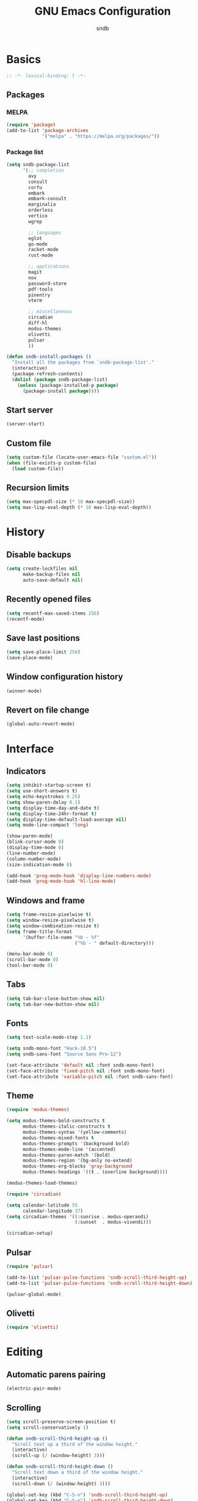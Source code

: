 #+title: GNU Emacs Configuration
#+author: sndb
#+email: sndb@sndb.xyz

* Basics

#+begin_src emacs-lisp
  ;; -*- lexical-binding: t -*-
#+end_src

** Packages

*** MELPA

#+begin_src emacs-lisp
  (require 'package)
  (add-to-list 'package-archives
               '("melpa" . "https://melpa.org/packages/"))
#+end_src

*** Package list

#+begin_src emacs-lisp
  (setq sndb-package-list
        '(;; completion
          avy
          consult
          corfu
          embark
          embark-consult
          marginalia
          orderless
          vertico
          wgrep

          ;; languages
          eglot
          go-mode
          racket-mode
          rust-mode

          ;; applications
          magit
          nov
          password-store
          pdf-tools
          pinentry
          vterm

          ;; miscellaneous
          circadian
          diff-hl
          modus-themes
          olivetti
          pulsar
          ))

  (defun sndb-install-packages ()
    "Install all the packages from `sndb-package-list'."
    (interactive)
    (package-refresh-contents)
    (dolist (package sndb-package-list)
      (unless (package-installed-p package)
        (package-install package))))
#+end_src

** Start server

#+begin_src emacs-lisp
  (server-start)
#+end_src

** Custom file

#+begin_src emacs-lisp
  (setq custom-file (locate-user-emacs-file "custom.el"))
  (when (file-exists-p custom-file)
    (load custom-file))
#+end_src

** Recursion limits

#+begin_src emacs-lisp
  (setq max-specpdl-size (* 10 max-specpdl-size))
  (setq max-lisp-eval-depth (* 10 max-lisp-eval-depth))
#+end_src

* History

** Disable backups

#+begin_src emacs-lisp
  (setq create-lockfiles nil
        make-backup-files nil
        auto-save-default nil)
#+end_src

** Recently opened files

#+begin_src emacs-lisp
  (setq recentf-max-saved-items 256)
  (recentf-mode)
#+end_src

** Save last positions

#+begin_src emacs-lisp
  (setq save-place-limit 256)
  (save-place-mode)
#+end_src

** Window configuration history

#+begin_src emacs-lisp
  (winner-mode)
#+end_src

** Revert on file change

#+begin_src emacs-lisp
  (global-auto-revert-mode)
#+end_src

* Interface

** Indicators

#+begin_src emacs-lisp
  (setq inhibit-startup-screen t)
  (setq use-short-answers t)
  (setq echo-keystrokes 0.25)
  (setq show-paren-delay 0.1)
  (setq display-time-day-and-date t)
  (setq display-time-24hr-format t)
  (setq display-time-default-load-average nil)
  (setq mode-line-compact 'long)

  (show-paren-mode)
  (blink-cursor-mode 0)
  (display-time-mode 0)
  (line-number-mode)
  (column-number-mode)
  (size-indication-mode 0)

  (add-hook 'prog-mode-hook 'display-line-numbers-mode)
  (add-hook 'prog-mode-hook 'hl-line-mode)
#+end_src

** Windows and frame

#+begin_src emacs-lisp
  (setq frame-resize-pixelwise t)
  (setq window-resize-pixelwise t)
  (setq window-combination-resize t)
  (setq frame-title-format
        '(buffer-file-name "%b - %f"
                           ("%b - " default-directory)))

  (menu-bar-mode 0)
  (scroll-bar-mode 0)
  (tool-bar-mode 0)
#+end_src

** Tabs

#+begin_src emacs-lisp
  (setq tab-bar-close-button-show nil)
  (setq tab-bar-new-button-show nil)
#+end_src

** Fonts

#+begin_src emacs-lisp
  (setq text-scale-mode-step 1.1)

  (setq sndb-mono-font "Hack-10.5")
  (setq sndb-sans-font "Source Sans Pro-12")

  (set-face-attribute 'default nil :font sndb-mono-font)
  (set-face-attribute 'fixed-pitch nil :font sndb-mono-font)
  (set-face-attribute 'variable-pitch nil :font sndb-sans-font)
#+end_src

** Theme

#+begin_src emacs-lisp
  (require 'modus-themes)

  (setq modus-themes-bold-constructs t
        modus-themes-italic-constructs t
        modus-themes-syntax '(yellow-comments)
        modus-themes-mixed-fonts t
        modus-themes-prompts '(background bold)
        modus-themes-mode-line '(accented)
        modus-themes-paren-match '(bold)
        modus-themes-region '(bg-only no-extend)
        modus-themes-org-blocks 'gray-background
        modus-themes-headings '((t . (overline background))))

  (modus-themes-load-themes)

  (require 'circadian)

  (setq calendar-latitude 55
        calendar-longitude 37)
  (setq circadian-themes '((:sunrise . modus-operandi)
                           (:sunset  . modus-vivendi)))

  (circadian-setup)
#+end_src

** Pulsar

#+begin_src emacs-lisp :tangle no
  (require 'pulsar)

  (add-to-list 'pulsar-pulse-functions 'sndb-scroll-third-height-up)
  (add-to-list 'pulsar-pulse-functions 'sndb-scroll-third-height-down)

  (pulsar-global-mode)
#+end_src

** Olivetti

#+begin_src emacs-lisp
  (require 'olivetti)
#+end_src

* Editing

** Automatic parens pairing

#+begin_src emacs-lisp
  (electric-pair-mode)
#+end_src

** Scrolling

#+begin_src emacs-lisp
  (setq scroll-preserve-screen-position t)
  (setq scroll-conservatively 1)

  (defun sndb-scroll-third-height-up ()
    "Scroll text up a third of the window height."
    (interactive)
    (scroll-up (/ (window-height) 3)))

  (defun sndb-scroll-third-height-down ()
    "Scroll text down a third of the window height."
    (interactive)
    (scroll-down (/ (window-height) 3)))

  (global-set-key (kbd "C-S-n") 'sndb-scroll-third-height-up)
  (global-set-key (kbd "C-S-p") 'sndb-scroll-third-height-down)
#+end_src

** Whitespaces and indentation

#+begin_src emacs-lisp
  (setq sentence-end-double-space nil)
  (setq tab-always-indent 'complete)
  (setq tab-first-completion 'word-or-paren-or-punct)
  (setq-default indent-tabs-mode nil)

  (defun sndb-format-buffer ()
    "Apply `indent-region' to the whole buffer.
  If Eglot is active, format the buffer and organize imports."
    (interactive)
    (if eglot--managed-mode
        (progn
          (eglot-format)
          (eglot-code-action-organize-imports (point-min) (point-max)))
      (indent-region (point-min) (point-max)))
    (delete-trailing-whitespace))

  (global-set-key (kbd "M-SPC") 'cycle-spacing)
  (global-set-key (kbd "C-c w") 'whitespace-mode)
  (global-set-key (kbd "C-c W") 'delete-trailing-whitespace)
  (global-set-key (kbd "C-c f") 'sndb-format-buffer)
  (global-set-key (kbd "C-c t") 'indent-tabs-mode)
#+end_src

** Curly quotes

#+begin_src emacs-lisp
  (defun sndb-replace-untypable-characters ()
    "Replace the characters that are inconvenient to type."
    (interactive)
    (save-excursion
      (dolist (pair
               '(("‘" . "'")
                 ("’" . "'")
                 ("“" . "\"")
                 ("”" . "\"")
                 ("—" . " - ")))
        (replace-string (car pair) (cdr pair) nil (point-min) (point-max)))))
#+end_src

** C style

#+begin_src emacs-lisp
  (setq c-default-style "linux")
  (add-hook 'c-mode-common-hook 'indent-tabs-mode)
#+end_src

* Completion

** Ignore case

#+begin_src emacs-lisp
  (setq completion-ignore-case t)
  (setq read-buffer-completion-ignore-case t)
  (setq read-file-name-completion-ignore-case t)
#+end_src

** Minibuffer history

#+begin_src emacs-lisp
  (setq history-length 1024)
  (savehist-mode)
#+end_src

** ElDoc

#+begin_src emacs-lisp
  (setq eldoc-echo-area-prefer-doc-buffer t)
  (setq eldoc-idle-delay 0.1)
#+end_src

** Vertico

#+begin_src emacs-lisp
  (require 'vertico)

  (setq vertico-cycle t)
  (setq vertico-count 20)

  (vertico-mode)
#+end_src

** Orderless

#+begin_src emacs-lisp
  (require 'orderless)

  (setq completion-styles '(orderless basic))
  (setq completion-category-overrides
        '((file (styles basic partial-completion))))
  (setq orderless-matching-styles
        '(orderless-flex orderless-regexp))
  (setq orderless-style-dispatchers
        '(sndb-orderless-literal-dispatcher
          sndb-orderless-initialism-dispatcher))

  (defun sndb-orderless-literal-dispatcher (pattern _index _total)
    "Match component as literal if it ends in =."
    (when (string-suffix-p "=" pattern)
      `(orderless-literal . ,(substring pattern 0 -1))))

  (defun sndb-orderless-initialism-dispatcher (pattern _index _total)
    "Match component as initialism if it ends in ,."
    (when (string-suffix-p "," pattern)
      `(orderless-initialism . ,(substring pattern 0 -1))))
#+end_src

** Marginalia

#+begin_src emacs-lisp
  (require 'marginalia)

  (marginalia-mode)

  (global-set-key (kbd "M-A") 'marginalia-cycle)
#+end_src

** Consult

#+begin_src emacs-lisp
  (require 'consult)

  (global-set-key [remap switch-to-buffer] 'consult-buffer)
  (global-set-key [remap switch-to-buffer-other-window] 'consult-buffer-other-window)
  (global-set-key [remap switch-to-buffer-other-frame] 'consult-buffer-other-frame)
  (global-set-key [remap goto-line] 'consult-goto-line)
  (global-set-key [remap yank-pop] 'consult-yank-pop)

  (global-set-key (kbd "M-s d") 'consult-find)
  (global-set-key (kbd "M-s D") 'consult-locate)
  (global-set-key (kbd "M-s l") 'consult-line)
  (global-set-key (kbd "M-s L") 'consult-line-multi)
  (global-set-key (kbd "M-s r") 'consult-ripgrep)

  (global-set-key (kbd "M-g i") 'consult-imenu)
  (global-set-key (kbd "M-g I") 'consult-imenu-multi)
  (global-set-key (kbd "M-g e") 'consult-compile-error)
  (global-set-key (kbd "M-g f") 'consult-flymake)
  (global-set-key (kbd "M-g o") 'consult-outline)
  (global-set-key (kbd "M-g m") 'consult-mark)
#+end_src

** Embark

#+begin_src emacs-lisp
  (require 'embark)

  (setq prefix-help-command #'embark-prefix-help-command)

  (global-set-key (kbd "C-.") 'embark-act)
  (global-set-key (kbd "M-.") 'embark-dwim)
  (global-set-key (kbd "C-h B") 'embark-bindings)

  (require 'embark-consult)

  (add-hook 'embark-collect-mode-hook 'consult-preview-at-point-mode)

  (require 'wgrep)
#+end_src

** Corfu

#+begin_src emacs-lisp
  (require 'corfu)

  (setq corfu-cycle t)

  (global-corfu-mode)

  (defun corfu-enable-always-in-minibuffer ()
    "Enable Corfu in the minibuffer if Vertico is not active."
    (unless (bound-and-true-p vertico--input)
      (corfu-mode 1)))
  (add-hook 'minibuffer-setup-hook 'corfu-enable-always-in-minibuffer 1)

  (defun corfu-move-to-minibuffer ()
    "Transfer the Corfu completion to the minibuffer."
    (interactive)
    (let ((completion-extra-properties corfu--extra)
          completion-cycle-threshold completion-cycling)
      (apply #'consult-completion-in-region completion-in-region--data)))
  (define-key corfu-map (kbd "M-m") 'corfu-move-to-minibuffer)
#+end_src

** Eglot

#+begin_src emacs-lisp
  (require 'eglot)
  (require 'go-mode)
  (require 'racket-mode)
  (require 'rust-mode)

  (dolist (hook '(python-mode-hook
                  racket-mode-hook
                  go-mode-hook
                  rust-mode-hook
                  sh-mode-hook))
    (add-hook hook 'eglot-ensure))

  (define-key eglot-mode-map (kbd "C-c r") 'eglot-rename)
#+end_src

** Avy

#+begin_src emacs-lisp
  (require 'avy)

  (setq avy-timeout-seconds 0.25)

  (global-set-key (kbd "C-;") 'avy-goto-char-timer)
#+end_src

* Applications

** Org mode

#+begin_src emacs-lisp
  (add-hook 'org-mode-hook 'visual-line-mode)

  (org-babel-do-load-languages
   'org-babel-load-languages
   '((python . t)
     (shell . t)))

  (setq org-default-notes-file (concat org-directory "/notes.org"))
  (setq org-startup-indented t)
  (setq org-confirm-babel-evaluate nil)
  (setq org-src-window-setup 'current-window)
  (setq org-capture-templates
        '(("t" "Task" entry (file+headline "" "Tasks")
           "* TODO %?\n%u\n%a\n%i"
           :empty-lines 1)
          ("j" "Journal" entry (file+olp+datetree "journal.org")
           "* %?"
           :empty-lines 1
           :jump-to-captured t)))

  (setq org-todo-keywords '((sequence "TODO" "NEXT" "IN PROGRESS" "DONE")))
  (setq org-todo-keyword-faces '(("IN PROGRESS" . '(warning org-todo))))

  (global-set-key (kbd "C-c l") 'org-store-link)
  (global-set-key (kbd "C-c a") 'org-agenda)
  (global-set-key (kbd "C-c c") 'org-capture)
#+end_src

** Git interface

#+begin_src emacs-lisp
  (require 'magit)

  (setq magit-diff-refine-hunk 'all)

  (require 'diff-hl)

  (global-diff-hl-mode)

  (add-hook 'magit-pre-refresh-hook 'diff-hl-magit-pre-refresh)
  (add-hook 'magit-post-refresh-hook 'diff-hl-magit-post-refresh)
#+end_src

** Terminal emulator

#+begin_src emacs-lisp
  (require 'vterm)
#+end_src

** PDF reader

#+begin_src emacs-lisp
  (require 'pdf-tools)

  (pdf-tools-install)
#+end_src

** EPUB reader

#+begin_src emacs-lisp
  (require 'nov)

  (setq nov-text-width fill-column)

  (add-to-list 'auto-mode-alist '("\\.epub\\'" . nov-mode))
#+end_src

** Password manager

#+begin_src emacs-lisp
  (require 'pinentry)

  (pinentry-start)

  (require 'password-store)

  (global-set-key (kbd "C-c p") 'password-store-copy)
#+end_src

** Directory editor

#+begin_src emacs-lisp
  (setq dired-kill-when-opening-new-dired-buffer t)
  (setq dired-listing-switches "-lhvFA --group-directories-first --time-style=long-iso")

  (add-hook 'dired-mode-hook 'hl-line-mode)
#+end_src
